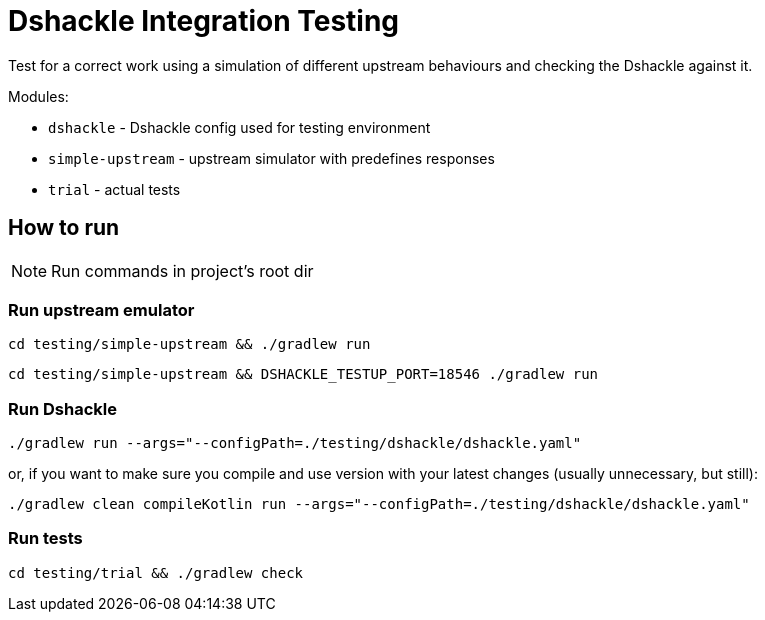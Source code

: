 = Dshackle Integration Testing

Test for a correct work using a simulation of different upstream behaviours and checking the Dshackle against it.

.Modules:
- `dshackle` - Dshackle config used for testing environment
- `simple-upstream` - upstream simulator with predefines responses
- `trial` - actual tests

== How to run

NOTE: Run commands in project's root dir

=== Run upstream emulator

[source,bash]
----
cd testing/simple-upstream && ./gradlew run
----

[source,bash]
----
cd testing/simple-upstream && DSHACKLE_TESTUP_PORT=18546 ./gradlew run
----

=== Run Dshackle

[source,bash]
----
./gradlew run --args="--configPath=./testing/dshackle/dshackle.yaml"
----

or, if you want to make sure you compile and use version with your latest changes (usually unnecessary, but still):

[source,bash]
----
./gradlew clean compileKotlin run --args="--configPath=./testing/dshackle/dshackle.yaml"
----

=== Run tests

[source,bash]
----
cd testing/trial && ./gradlew check
----

